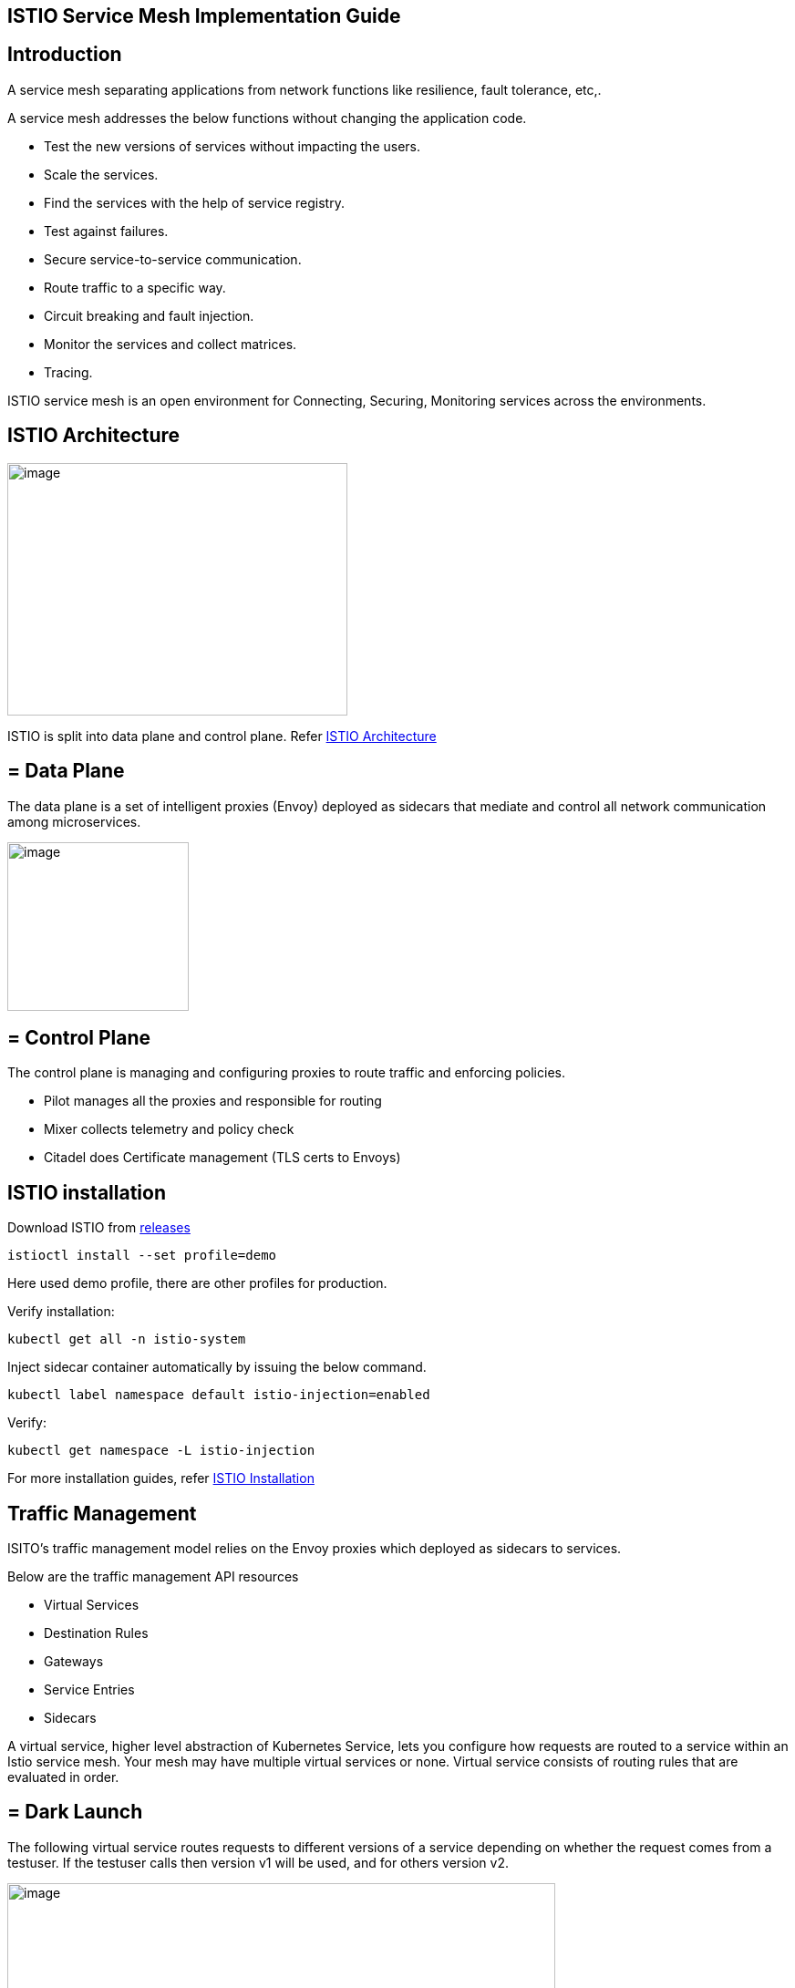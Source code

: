 == ISTIO Service Mesh Implementation Guide

==  Introduction

A service mesh separating applications from network functions like resilience, fault tolerance, etc,.

A service mesh addresses the below functions without changing the application code.

* Test the new versions of services without impacting the users.
* Scale the services.
* Find the services with the help of service registry.
* Test against failures.
* Secure service-to-service communication.
* Route traffic to a specific way.
* Circuit breaking and fault injection.
* Monitor the services and collect matrices.
* Tracing.

ISTIO service mesh is an open environment for Connecting, Securing, Monitoring services across the environments.

==  ISTIO Architecture

image:images/others/istio/media/image1.png[image,width=373,height=277]

ISTIO is split into data plane and control plane. Refer https://istio.io/latest/docs/ops/deployment/architecture[ISTIO Architecture]

== = Data Plane

The data plane is a set of intelligent proxies (Envoy) deployed as sidecars that mediate and control all network communication among microservices.

image:images/others/istio/media/image2.png[image,width=199,height=185]

== = Control Plane

The control plane is managing and configuring proxies to route traffic and enforcing policies.

* Pilot manages all the proxies and responsible for routing
* Mixer collects telemetry and policy check
* Citadel does Certificate management (TLS certs to Envoys)

==  ISTIO installation

Download ISTIO from https://github.com/istio/istio/releases/[releases]

`istioctl install --set profile=demo`

Here used demo profile, there are other profiles for production.

Verify installation:

`kubectl get all -n istio-system`

Inject sidecar container automatically by issuing the below command.

`kubectl label namespace default istio-injection=enabled`

Verify:

`kubectl get namespace -L istio-injection`

For more installation guides, refer https://istio.io/latest/docs/setup/install/[ISTIO Installation]

==  Traffic Management

ISITO's traffic management model relies on the Envoy proxies which deployed as sidecars to services.

Below are the traffic management API resources

* Virtual Services
* Destination Rules
* Gateways
* Service Entries
* Sidecars

A virtual service, higher level abstraction of Kubernetes Service, lets you configure how requests are routed to a service within an Istio service mesh. Your mesh may have multiple virtual services or none. Virtual service consists of routing rules that are evaluated in order.

== = Dark Launch

The following virtual service routes requests to different versions of a service depending on whether the request comes from a testuser. If the testuser calls then version v1 will be used, and for others version v2.

image:images/others/istio/media/image3.png[image,width=601,height=124]

== = Blue/Green deployment

In blue/green deployment two versions of the application running. Both versions are live on different domain names, in this example it is mtsj.com and test.mtsj.com.

. Define 2 virtual services for mtsj v1 and v2 versions.
. Define DestinationRule and configure the subsets for v1 and v2.

image:images/others/istio/media/image4.png[image,width=601,height=139]

When end user browses _mtsj.com_, the gateway call goes to subset v1 of the virtual service and redirects to destination version v1, and for _test.mtsj.com_ to version v2.

== = Canary Deployment (Traffic Splitting)

In canary deployment old and new versions of the application alive. ISTIO can be configured, how much percentage of traffic can go to each version.

image:images/others/istio/media/image5.png[image,width=601,height=123]

Here, the traffic is divided 75% to the version V1, and 25% to the version V2, as we gain confidence the percentage can be increased the latest version and gradually the traffic to the old version can be reduced and removed.

You may refer https://istio.io/latest/docs/concepts/traffic-management[ISTIO Traffic Management] for more details.

== ==  MyThaiStar Implementation

In this example dish will have two versions and the traffic will be routed alternately using the ISTIO configuration.

Find all configuration files in istio/trafficmanagement/canary directory under mythaistarmicroservices example.

. MyThaiStar defines below
.. Service
.. Service Account
.. Deployment

The above configurations are defined in a single yaml file for all the different services like angular, dish, image etc.

. dish-v2: Dish Version 2 can be kept separately in different yaml file.
. mts-gateway defines the ingress gateway which routes the outbound request to each service.
. destination-rule-all defines the subsets here for later traffic routing
. dish-50-50: traffic routing for different versions of dishmanagement.

== = Network Resilience

== ==  Timeout

Istio lets you adjust the timeouts using virtual services. The default timeout is 15 seconds.

image:images/others/istio/media/image6.png[image,width=185,height=155]

== ==  Retry

A retry setting specifies the maximum number of times an Envoy proxy attempts to connect to a service if the initial call fails.

image:images/others/istio/media/image7.png[image,width=211,height=152]

Retries can also be configured on Gateway Error, Connection failure, Connection Refused or any 5xx error from the application.

retryOn: gateway-error,connect-failure,refused-stream,5xx

== ==  Circuit Breakers

By defining the destination rule, set limits for calls to individual hosts within a service, such as the number of concurrent connections or how many times calls to this host have failed once the limit reached.

* Outlier Detection is an ISTIO Resiliency strategy to detect unusual host behaviour and evict the unhealthy hosts from the set of load balanced healthy hosts inside a cluster.
* If a request is sent to a service instance and it fails (returns a 50X error code), then ISTIO ejects the instance from the load balanced pool for a specified duration.

image:images/others/istio/media/image8.png[image,width=182,height=150]

== ==  Fault Injection

Two types of faults can be generated using ISTIO. This is useful for the testing.

Delays: timing failures.

Aborts: crash failures.

Below example is a crash failure Virtual Service. The below example configured to receive http status 500 error for the testuser. The application works fine for all other users.

image:images/others/istio/media/image9.png[image,width=229,height=377]

The below virtual service configured to wait 10s for all requests.

image:images/others/istio/media/image10.png[image,width=254,height=217]


==  Security

ISTIO provides security solution has the below functions.

* Traffic encryption
* Mutual TLS and fine-grained access policies.
* Auditing tools

== = Authentication

ISTIO provides two types of authentication.

* Peer authentication, secures service to service authentication
* Request authentication is end user authentication to verify credential attached to the request.

== = Mutual TLS Authentication

By default, the TLS protocol only proves the identity of the server to the client. Mutual TLS authentication ensures that traffic has been traffic is secure and trusted in both the directions between the client and server.

All traffic between services with proxies uses mutual TLS by default.

== = Peer Authentication

Peer authentication has Permissive, Strict and Disabled mode. With permissive mode, a service accepts both plain text and mutual TLS traffic. Permissive mode is good at the time of onboarding and should switch to Strict later.

The authentication policy can be applied to mesh-wide, namespace wide or workload specific using the selector field.

image:images/others/istio/media/image11.png[image,width=275,height=148]

Here the policy applied to the workload bookings.

Check the default mesh policy:

`kubectl describe meshpolicy default`


== = Request authentication

Request authentication policies specify the values needed to validate JWT tokens.

[cols=",,,",]
|== =
|*Authentication* |*Applies to* |*Uses* |*Identity*
|Peer authentication |Service to service |mTLS |source.principal
|Request authentication |End User authentication |JWT |request.auth.principal
|== =

== = Authorization

Apply an authorization policy to the workload/namespace/mesh to enforce the access control. Supports ALLOW and DENY actions.

== ==  Deny All

Below example authorization policy without any rules denies access to all workloads in admin namespace.

image:images/others/istio/media/image12.png[image,width=221,height=97]

Example below allowing the GET methods from order service.

image:images/others/istio/media/image13.png[image,width=247,height=174]

Example below denies the request to the /registered path for requests without request principals.

image:images/others/istio/media/image14.png[image,width=236,height=166]

You may refer https://istio.io/latest/docs/concepts/security[ISTIO Security] for more details.

==  Observability

ISTIO generates

* Metrics - for monitor latency, traffic, errors and saturation.

* Distributed Traces to identify call flows and service dependencies

* Access Logs enables audit service behaviour to the individual service level.

== = Grafana dashboard

Grafana and Prometheus are preconfigured addons on ISTIO. To enable, choose the configuration profile which has Prometheus and Grafana enabled. Eg: Demo profile

Verify Prometheus and Grafana running in the cluster.

`kubectl get pods -n istio-system`

== = Kiali dashboard

The Kiali dashboard helps you understand the structure of your service mesh by displaying the topology. The demo profile enables Kiali dashboard also.

Access the Kiali dashboard. The default user name is admin and default password is admin.

`istioctl dashboard kiali`

You may refer https://istio.io/latest/docs/concepts/observability[ISTIO Observability]

==  Minikube Troubleshooting Tips

This documentation provides the troubleshooting tips while working with minikube in a local machine.

. Always start minikube with a minimum of 4GB of memory or more if available. Using command `minikube start --memory=4096`
. If minikube is not starting or throwing any error even after multiple attempts. Try the below tips:
.. Delete the minikube in your local machine using `minikube delete` and do a fresh minikube start.
.. In any case, if minikube is not starting even after the above step, go to .minikube folder under the users directory and delete it manually. Now try starting minikube.
. Set docker environment in minikube using `minikube docker-env`. Now all the docker commands that are run will be on the docker inside minikube. So building your application after executing the above command will have the application docker images available to minikube.
.. To exit minikube docker environment use `minikube docker-env -u`
. In any case, if you face any error related to docker image such as `Failed to pull image`, or `image not found` errors we will have to manually push the application docker image to minikube docker cache using the below commands.
. For better results - stop minikube using `minikube stop` command.
. Execute the command `minikube cache add imageName/tagName`.
. Now start the minikube. To verify if the docker image has been added to minikube docker execute `minikube ssh docker images`.
. To remove any docker image from minikube docker stop any containers running that docker image and then execute `minikube cache delete imageName/tagName`.
. To reload any docker image to minikube docker environment, execute `minikube cache reload`.
. In any case, if the docker images are not getting removed from minikube docker environment then navigate to .minikube/cache/images and then delete the particular image.

Execute the below command to make the Grafana available.

`kubectl -n istio-system port-forward $(kubectl -n istio-system get pod -l app=grafana -o jsonpath='\{.items[0].metadata.name}') 3000:3000 &`

Use the below URLs to view the dashboard in local machine.

http://localhost:3000/dashboard/db/istio-mesh-dashboard

